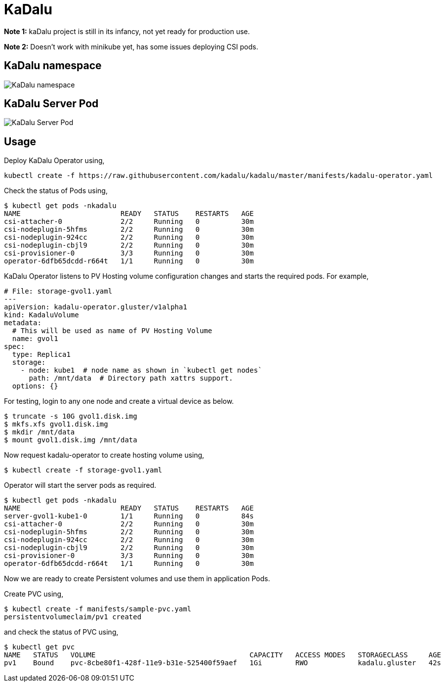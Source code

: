 
:!figure-caption:

= KaDalu

**Note 1:** kaDalu project is still in its infancy, not yet ready for production
  use.

**Note 2:** Doesn't work with minikube yet, has some issues deploying CSI pods.

== KaDalu namespace

image::doc/namespace.png[KaDalu namespace]


== KaDalu Server Pod
image::doc/server-pod.png[KaDalu Server Pod]

== Usage

Deploy KaDalu Operator using,

----
kubectl create -f https://raw.githubusercontent.com/kadalu/kadalu/master/manifests/kadalu-operator.yaml
----

Check the status of Pods using,

----
$ kubectl get pods -nkadalu
NAME                        READY   STATUS    RESTARTS   AGE
csi-attacher-0              2/2     Running   0          30m
csi-nodeplugin-5hfms        2/2     Running   0          30m
csi-nodeplugin-924cc        2/2     Running   0          30m
csi-nodeplugin-cbjl9        2/2     Running   0          30m
csi-provisioner-0           3/3     Running   0          30m
operator-6dfb65dcdd-r664t   1/1     Running   0          30m
----

KaDalu Operator listens to PV Hosting volume configuration changes and
starts the required pods. For example,

[source,yaml]
----
# File: storage-gvol1.yaml
---
apiVersion: kadalu-operator.gluster/v1alpha1
kind: KadaluVolume
metadata:
  # This will be used as name of PV Hosting Volume
  name: gvol1
spec:
  type: Replica1
  storage:
    - node: kube1  # node name as shown in `kubectl get nodes`
      path: /mnt/data  # Directory path xattrs support.
  options: {}
----

For testing, login to any one node and create a virtual device as below.

----
$ truncate -s 10G gvol1.disk.img
$ mkfs.xfs gvol1.disk.img
$ mkdir /mnt/data
$ mount gvol1.disk.img /mnt/data
----

Now request kadalu-operator to create hosting volume using,

----
$ kubectl create -f storage-gvol1.yaml
----

Operator will start the server pods as required.

----
$ kubectl get pods -nkadalu
NAME                        READY   STATUS    RESTARTS   AGE
server-gvol1-kube1-0        1/1     Running   0          84s
csi-attacher-0              2/2     Running   0          30m
csi-nodeplugin-5hfms        2/2     Running   0          30m
csi-nodeplugin-924cc        2/2     Running   0          30m
csi-nodeplugin-cbjl9        2/2     Running   0          30m
csi-provisioner-0           3/3     Running   0          30m
operator-6dfb65dcdd-r664t   1/1     Running   0          30m
----

Now we are ready to create Persistent volumes and use them in
application Pods.

Create PVC using,

----
$ kubectl create -f manifests/sample-pvc.yaml
persistentvolumeclaim/pv1 created
----

and check the status of PVC using,

----
$ kubectl get pvc
NAME   STATUS   VOLUME                                     CAPACITY   ACCESS MODES   STORAGECLASS     AGE
pv1    Bound    pvc-8cbe80f1-428f-11e9-b31e-525400f59aef   1Gi        RWO            kadalu.gluster   42s
----

